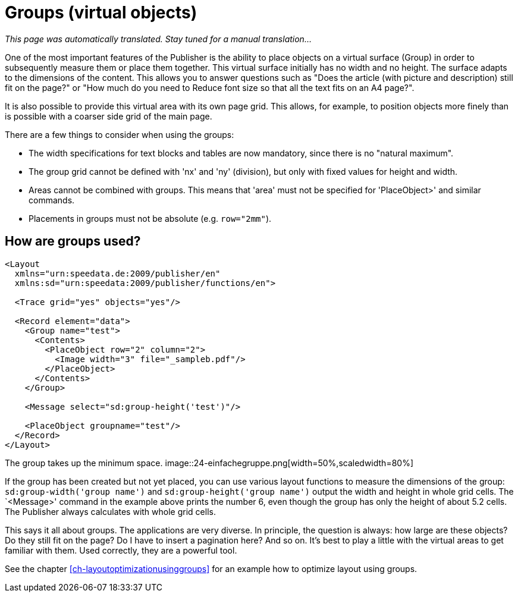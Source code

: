 [[ch-groups]]
= Groups (virtual objects)

_This page was automatically translated. Stay tuned for a manual translation..._

One of the most important features of the Publisher is the ability to place objects on a virtual surface (Group) in order to subsequently measure them or place them together.
This virtual surface initially has no width and no height.
The surface adapts to the dimensions of the content.
This allows you to answer questions such as "Does the article (with picture and description) still fit on the page?" or "How much do you need to
Reduce font size so that all the text fits on an A4 page?".

It is also possible to provide this virtual area with its own page grid.
This allows, for example, to position objects more finely than is possible with a coarser side grid of the main page.

There are a few things to consider when using the groups:

* The width specifications for text blocks and tables are now mandatory, since there is no "natural maximum".
* The group grid cannot be defined with 'nx' and 'ny' (division), but only with fixed values for height and width.
* Areas cannot be combined with groups. This means that 'area' must not be specified for 'PlaceObject>' and similar commands.
* Placements in groups must not be absolute (e.g. `row="2mm"`).

[discrete]
== How are groups used?

[source, xml]
-------------------------------------------------------------------------------
<Layout
  xmlns="urn:speedata.de:2009/publisher/en"
  xmlns:sd="urn:speedata:2009/publisher/functions/en">

  <Trace grid="yes" objects="yes"/>

  <Record element="data">
    <Group name="test">
      <Contents>
        <PlaceObject row="2" column="2">
          <Image width="3" file="_sampleb.pdf"/>
        </PlaceObject>
      </Contents>
    </Group>

    <Message select="sd:group-height('test')"/>

    <PlaceObject groupname="test"/>
  </Record>
</Layout>
-------------------------------------------------------------------------------


The group takes up the minimum space.
image::24-einfachegruppe.png[width=50%,scaledwidth=80%]


If the group has been created but not yet placed, you can use various layout functions to measure the dimensions of the group: `sd:group-width('group name')` and `sd:group-height('group name')` output the width and height in whole grid cells.
The `<Message>' command in the example above prints the number 6, even though the group has only the height of about 5.2 cells.
The Publisher always calculates with whole grid cells.


This says it all about groups.
The applications are very diverse.
In principle, the question is always: how large are these objects?
Do they still fit on the page? Do I have to insert a pagination here? And so on.
It's best to play a little with the virtual areas to get familiar with them.
Used correctly, they are a powerful tool.


See the chapter <<ch-layoutoptimizationusinggroups>> for an example how to optimize layout using groups.


// EOF